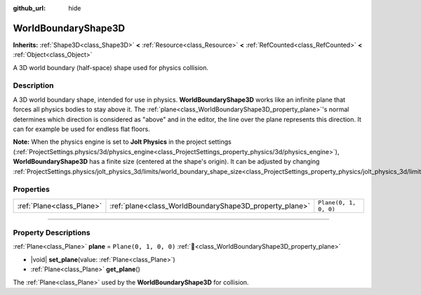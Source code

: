 :github_url: hide

.. DO NOT EDIT THIS FILE!!!
.. Generated automatically from Godot engine sources.
.. Generator: https://github.com/blazium-engine/blazium/tree/4.3/doc/tools/make_rst.py.
.. XML source: https://github.com/blazium-engine/blazium/tree/4.3/doc/classes/WorldBoundaryShape3D.xml.

.. _class_WorldBoundaryShape3D:

WorldBoundaryShape3D
====================

**Inherits:** :ref:`Shape3D<class_Shape3D>` **<** :ref:`Resource<class_Resource>` **<** :ref:`RefCounted<class_RefCounted>` **<** :ref:`Object<class_Object>`

A 3D world boundary (half-space) shape used for physics collision.

.. rst-class:: classref-introduction-group

Description
-----------

A 3D world boundary shape, intended for use in physics. **WorldBoundaryShape3D** works like an infinite plane that forces all physics bodies to stay above it. The :ref:`plane<class_WorldBoundaryShape3D_property_plane>`'s normal determines which direction is considered as "above" and in the editor, the line over the plane represents this direction. It can for example be used for endless flat floors.

\ **Note:** When the physics engine is set to **Jolt Physics** in the project settings (:ref:`ProjectSettings.physics/3d/physics_engine<class_ProjectSettings_property_physics/3d/physics_engine>`), **WorldBoundaryShape3D** has a finite size (centered at the shape's origin). It can be adjusted by changing :ref:`ProjectSettings.physics/jolt_physics_3d/limits/world_boundary_shape_size<class_ProjectSettings_property_physics/jolt_physics_3d/limits/world_boundary_shape_size>`.

.. rst-class:: classref-reftable-group

Properties
----------

.. table::
   :widths: auto

   +---------------------------+---------------------------------------------------------+-----------------------+
   | :ref:`Plane<class_Plane>` | :ref:`plane<class_WorldBoundaryShape3D_property_plane>` | ``Plane(0, 1, 0, 0)`` |
   +---------------------------+---------------------------------------------------------+-----------------------+

.. rst-class:: classref-section-separator

----

.. rst-class:: classref-descriptions-group

Property Descriptions
---------------------

.. _class_WorldBoundaryShape3D_property_plane:

.. rst-class:: classref-property

:ref:`Plane<class_Plane>` **plane** = ``Plane(0, 1, 0, 0)`` :ref:`🔗<class_WorldBoundaryShape3D_property_plane>`

.. rst-class:: classref-property-setget

- |void| **set_plane**\ (\ value\: :ref:`Plane<class_Plane>`\ )
- :ref:`Plane<class_Plane>` **get_plane**\ (\ )

The :ref:`Plane<class_Plane>` used by the **WorldBoundaryShape3D** for collision.

.. |virtual| replace:: :abbr:`virtual (This method should typically be overridden by the user to have any effect.)`
.. |const| replace:: :abbr:`const (This method has no side effects. It doesn't modify any of the instance's member variables.)`
.. |vararg| replace:: :abbr:`vararg (This method accepts any number of arguments after the ones described here.)`
.. |constructor| replace:: :abbr:`constructor (This method is used to construct a type.)`
.. |static| replace:: :abbr:`static (This method doesn't need an instance to be called, so it can be called directly using the class name.)`
.. |operator| replace:: :abbr:`operator (This method describes a valid operator to use with this type as left-hand operand.)`
.. |bitfield| replace:: :abbr:`BitField (This value is an integer composed as a bitmask of the following flags.)`
.. |void| replace:: :abbr:`void (No return value.)`
